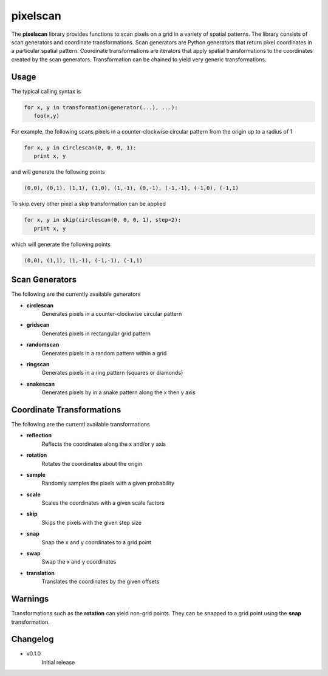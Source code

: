 =========
pixelscan
=========

The **pixelscan** library provides functions to scan pixels on a grid in a
variety of spatial patterns. The library consists of scan generators and
coordinate transformations. Scan generators are Python generators that return
pixel coordinates in a particular spatial pattern. Coordinate transformations
are iterators that apply spatial transformations to the coordinates created by
the scan generators. Transformation can be chained to yield very generic
transformations.

***************
Usage
***************

The typical calling syntax is

.. code-block:: python

   for x, y in transformation(generator(...), ...):
      foo(x,y)

For example, the following scans pixels in a counter-clockwise circular pattern
from the origin up to a radius of 1

.. code-block:: python

   for x, y in circlescan(0, 0, 0, 1):
      print x, y

and will generate the following points 

.. code-block:: python

   (0,0), (0,1), (1,1), (1,0), (1,-1), (0,-1), (-1,-1), (-1,0), (-1,1)

To skip every other pixel a skip transformation can be applied

.. code-block:: python

   for x, y in skip(circlescan(0, 0, 0, 1), step=2):
      print x, y

which will generate the following points

.. code-block:: python

   (0,0), (1,1), (1,-1), (-1,-1), (-1,1)

***************
Scan Generators
***************

The following are the currently available generators

- **circlescan**
   Generates pixels in a counter-clockwise circular pattern
- **gridscan**
   Generates pixels in rectangular grid pattern
- **randomscan**
   Generates pixels in a random pattern within a grid
- **ringscan**
   Generates pixels in a ring pattern (squares or diamonds)
- **snakescan**
   Generates pixels by in a snake pattern along the x then y axis

**************************
Coordinate Transformations
**************************

The following are the currentl available transformations

- **reflection**
   Reflects the coordinates along the x and/or y axis
- **rotation**
   Rotates the coordinates about the origin
- **sample**
   Randomly samples the pixels with a given probability
- **scale**
   Scales the coordinates with a given scale factors
- **skip**
   Skips the pixels with the given step size
- **snap**
   Snap the x and y coordinates to a grid point
- **swap**
   Swap the x and y coordinates
- **translation**
   Translates the coordinates by the given offsets

***************
Warnings
***************

Transformations such as the **rotation** can yield non-grid points.
They can be snapped to a grid point using the **snap** transformation.

***************
Changelog
***************

- v0.1.0
   Initial release
